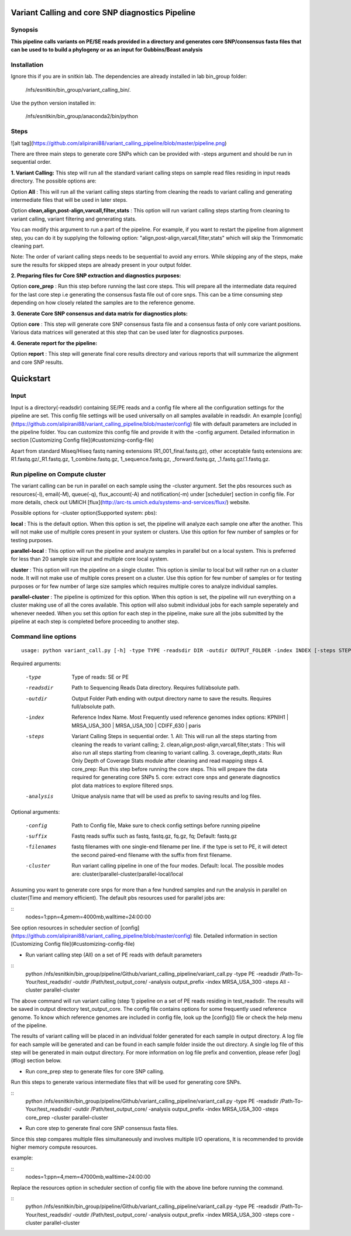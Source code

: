 Variant Calling and core SNP diagnostics Pipeline
===============================

Synopsis
--------

**This pipeline calls variants on PE/SE reads provided in a directory and generates core SNP/consensus fasta files that can be used to to build a phylogeny or as an input for Gubbins/Beast analysis**

Installation
------------

Ignore this if you are in snitkin lab. The dependencies are already installed in lab bin_group folder: 

	/nfs/esnitkin/bin_group/variant_calling_bin/. 

Use the python version installed in:
	
	/nfs/esnitkin/bin_group/anaconda2/bin/python

Steps
-----

![alt tag](https://github.com/alipirani88/variant_calling_pipeline/blob/master/pipeline.png)

There are three main steps to generate core SNPs which can be provided with -steps argument and should be run in sequential order.

**1. Variant Calling:** This step will run all the standard variant calling steps on sample read files residing in input reads directory. 
The possible options are:

Option **All** :  This will run all the variant calling steps starting from cleaning the reads to variant calling and generating intermediate files that will be used in later steps. 

Option **clean,align,post-align,varcall,filter,stats** :  This option will run variant calling steps starting from cleaning to variant calling, variant filtering and generating stats.

You can modify this argument to run a part of the pipeline. For example, if you want to restart the pipeline from alignment step, you can do it by supplying the following option: "align,post-align,varcall,filter,stats" which will skip the Trimmomatic cleaning part.


Note: The order of variant calling steps needs to be sequential to avoid any errors. While skipping any of the steps, make sure the results for skipped steps are already present in your output folder.


**2. Preparing files for Core SNP extraction and diagnostics purposes:**


Option **core_prep** : Run this step before running the last core steps. This will prepare all the intermediate data required for the last core step i.e generating the consensus fasta file out of core snps. This can be a time consuming step depending on how closely related the samples are to the reference genome.  


**3. Generate Core SNP consensus and data matrix for diagnostics plots:**

Option **core** : This step will generate core SNP consensus fasta file and a consensus fasta of only core variant positions. Various data matrices will generated at this step that can be used later for diagnostics purposes. 

**4. Generate report for the pipeline:**

Option **report** : This step will generate final core results directory and various reports that will summarize the alignment and core SNP results. 


Quickstart
==========

Input
-----

Input is a directory(-readsdir) containing SE/PE reads and a config file where all the configuration settings for the pipeline are set. This config file settings will be used universally on all samples available in readsdir. An example [config](https://github.com/alipirani88/variant_calling_pipeline/blob/master/config) file with default parameters are included in the pipeline folder. You can customize this config file and provide it with the -config argument. Detailed information in section [Customizing Config file](#customizing-config-file)

.. note::

Apart from standard Miseq/Hiseq fastq naming extensions (R1_001_final.fastq.gz), other acceptable fastq extensions are: R1.fastq.gz/_R1.fastq.gz, 1_combine.fastq.gz, 1_sequence.fastq.gz, _forward.fastq.gz, _1.fastq.gz/.1.fastq.gz. 

Run pipeline on Compute cluster
-------------------------------

The variant calling can be run in parallel on each sample using the -cluster argument. Set the pbs resources such as resources(-l), email(-M), queue(-q), flux_account(-A) and notification(-m) under [scheduler] section in config file. For more details, check out UMICH [flux](http://arc-ts.umich.edu/systems-and-services/flux/) website.


Possible options for -cluster option(Supported system: pbs):

**local** : This is the default option. When this option is set, the pipeline will analyze each sample one after the another. This will not make use of multiple cores present in your system or clusters. Use this option for few number of samples or for testing purposes.

**parallel-local** :  This option will run the pipeline and analyze samples in parallel but on a local system. This is preferred for less than 20 sample size input and multiple core local system.

**cluster** : This option will run the pipeline on a single cluster. This option is similar to local but will rather run on a cluster node. It will not make use of multiple cores present on a cluster. Use this option for few number of samples or for testing purposes or for few number of large size samples which requires multiple cores to analyze individual samples.

**parallel-cluster** : The pipeline is optimized for this option. When this option is set, the pipeline will run everything on a cluster making use of all the cores available. This option will also submit individual jobs for each sample seperately and whenever needed. When you set this option for each step in the pipeline, make sure all the jobs submitted by the pipeline at each step is completed before proceeding to another step.

Command line options
--------------------

::

	usage: python variant_call.py [-h] -type TYPE -readsdir DIR -outdir OUTPUT_FOLDER -index INDEX [-steps STEPS] -analysis ANALYSIS_NAME [-config CONFIG] [-suffix SUFFIX] [-filenames FILENAMES] [-cluster CLUSTER]

Required arguments:

  -type         Type of reads: SE or PE
  -readsdir     Path to Sequencing Reads Data directory. Requires full/absolute path.
  -outdir       Output Folder Path ending with output directory name to save the results. Requires full/absolute path.
  -index        Reference Index Name. Most Frequently used reference genomes index options: KPNIH1 | MRSA_USA_300 | MRSA_USA_100 | CDIFF_630 | paris
  -steps        Variant Calling Steps in sequential order.
                1.   All: This will run all the steps starting from cleaning the reads to variant calling;
                2.   clean,align,post-align,varcall,filter,stats : This will also run all steps starting from cleaning to variant calling.
                3.   coverage_depth_stats: Run Only Depth of Coverage Stats module after cleaning and read mapping steps
                4.   core_prep: Run this step before running the core steps. This will prepare the data required for generating core SNPs
                5.   core: extract core snps and generate diagnostics plot data matrices to explore filtered snps.
  -analysis     Unique analysis name that will be used as prefix to saving results and log files.

Optional arguments:

  -config       Path to Config file, Make sure to check config settings before running pipeline
  -suffix       Fastq reads suffix such as fastq, fastq.gz, fq.gz, fq; Default: fastq.gz
  -filenames    fastq filenames with one single-end filename per line. if the type is set to PE, it will detect the second paired-end filename with the suffix from first filename.
  -cluster      Run variant calling pipeline in one of the four modes. Default: local. The possible modes are: cluster/parallel-cluster/parallel-local/local


Assuming you want to generate core snps for more than a few hundred samples and run the analysis in parallel on cluster(Time and memory efficient). The default pbs resources used for parallel jobs are: 

::
	nodes=1:ppn=4,pmem=4000mb,walltime=24:00:00


See option resources in scheduler section of [config](https://github.com/alipirani88/variant_calling_pipeline/blob/master/config) file. Detailed information in section [Customizing Config file](#customizing-config-file)

- Run variant calling step (All) on a set of PE reads with default parameters

::
	python /nfs/esnitkin/bin_group/pipeline/Github/variant_calling_pipeline/variant_call.py -type PE -readsdir /Path-To-Your/test_readsdir/ -outdir /Path/test_output_core/ -analysis output_prefix -index MRSA_USA_300 -steps All -cluster parallel-cluster


The above command will run variant calling (step 1) pipeline on a set of PE reads residing in test_readsdir. The results will be saved in output directory test_output_core. The config file contains options for some frequently used reference genome. To know which reference genomes are included in config file, look up the [config]() file or check the help menu of the pipeline.

The results of variant calling will be placed in an individual folder generated for each sample in output directory. A log file for each sample will be generated and can be found in each sample folder inside the out directory. A single log file of this step will be generated in main output directory. For more information on log file prefix and convention, please refer [log](#log) section below.

- Run core_prep step to generate files for core SNP calling.

Run this steps to generate various intermediate files that will be used for generating core SNPs.

::
	python /nfs/esnitkin/bin_group/pipeline/Github/variant_calling_pipeline/variant_call.py -type PE -readsdir /Path-To-Your/test_readsdir/ -outdir /Path/test_output_core/ -analysis output_prefix -index MRSA_USA_300 -steps core_prep -cluster parallel-cluster



- Run core step to generate final core SNP consensus fasta files.

Since this step compares multiple files simultaneously and involves multiple I/O operations, It is recommended to provide higher memory compute resources. 

example:

::
	nodes=1:ppn=4,mem=47000mb,walltime=24:00:00


Replace the resources option in scheduler section of config file with the above line before running the command.

::
	python /nfs/esnitkin/bin_group/pipeline/Github/variant_calling_pipeline/variant_call.py -type PE -readsdir /Path-To-Your/test_readsdir/ -outdir /Path/test_output_core/ -analysis output_prefix -index MRSA_USA_300 -steps core -cluster parallel-cluster


